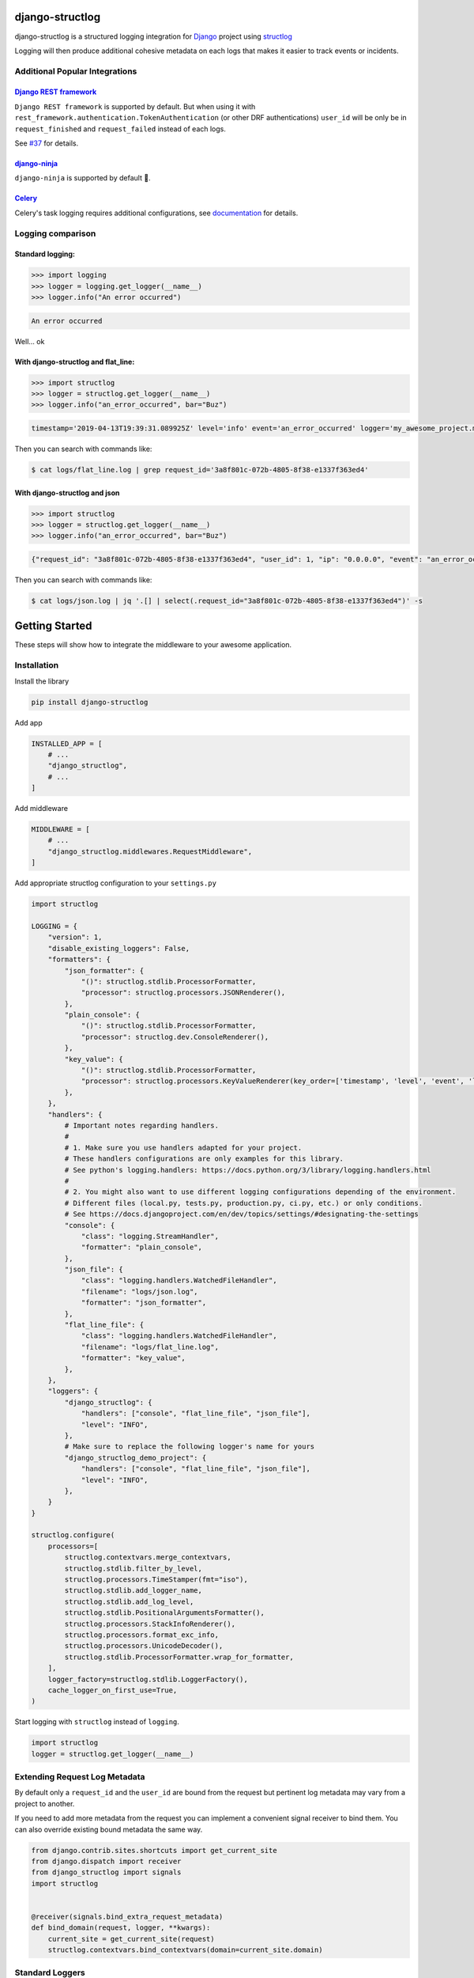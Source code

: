 .. inclusion-marker-introduction-begin

django-structlog
================

| |pypi| |wheels| |build-status| |docs| |coverage| |open_issues| |pull_requests|
| |django| |python| |license| |black| |ruff|
| |django_packages|
| |watchers| |stars| |forks|


.. |django_packages| image:: https://img.shields.io/badge/Published%20on-Django%20Packages-0c3c26
   :target: https://djangopackages.org/packages/p/django-structlog/
   :alt: Published on Django Packages

.. |build-status| image:: https://github.com/jrobichaud/django-structlog/actions/workflows/main.yml/badge.svg?branch=main
   :target: https://github.com/jrobichaud/django-structlog/actions
   :alt: Build Status

.. |pypi| image:: https://img.shields.io/pypi/v/django-structlog.svg
   :target: https://pypi.org/project/django-structlog/
   :alt: PyPI version

.. |docs| image:: https://readthedocs.org/projects/django-structlog/badge/?version=latest
   :target: https://django-structlog.readthedocs.io/en/latest/?badge=latest
   :alt: Documentation Status

.. |coverage| image:: https://img.shields.io/codecov/c/github/jrobichaud/django-structlog.svg
   :target: https://codecov.io/gh/jrobichaud/django-structlog
   :alt: codecov

.. |python| image:: https://img.shields.io/pypi/pyversions/django-structlog.svg
    :target: https://pypi.org/project/django-structlog/
    :alt: Supported Python versions

.. |license| image:: https://img.shields.io/pypi/l/django-structlog.svg
    :target: https://github.com/jrobichaud/django-structlog/blob/main/LICENSE.rst
    :alt: License

.. |open_issues| image:: https://img.shields.io/github/issues/jrobichaud/django-structlog.svg
    :target: https://github.com/jrobichaud/django-structlog/issues
    :alt: GitHub issues

.. |django| image:: https://img.shields.io/pypi/djversions/django-structlog.svg
    :target: https://pypi.org/project/django-structlog/
    :alt: PyPI - Django Version

.. |pull_requests| image:: https://img.shields.io/github/issues-pr/jrobichaud/django-structlog.svg
    :target: https://github.com/jrobichaud/django-structlog/pulls
    :alt: GitHub pull requests

.. |forks| image:: https://img.shields.io/github/forks/jrobichaud/django-structlog.svg?style=social
    :target: https://github.com/jrobichaud/django-structlog/
    :alt: GitHub forks

.. |stars| image:: https://img.shields.io/github/stars/jrobichaud/django-structlog.svg?style=social
    :target: https://github.com/jrobichaud/django-structlog/
    :alt: GitHub stars

.. |watchers| image:: https://img.shields.io/github/watchers/jrobichaud/django-structlog.svg?style=social
    :target: https://github.com/jrobichaud/django-structlog/
    :alt: GitHub watchers

.. |wheels| image:: https://img.shields.io/pypi/wheel/django-structlog.svg
    :target: https://pypi.org/project/django-structlog/
    :alt: PyPI - Wheel

.. |black| image:: https://img.shields.io/badge/code%20style-black-000000.svg
    :target: https://github.com/python/black
    :alt: Black

.. |ruff| image:: https://img.shields.io/endpoint?url=https://raw.githubusercontent.com/astral-sh/ruff/main/assets/badge/v2.json
    :target: https://github.com/astral-sh/ruff
    :alt: Ruff

django-structlog is a structured logging integration for `Django <https://www.djangoproject.com/>`_ project using `structlog <https://www.structlog.org/>`_

Logging will then produce additional cohesive metadata on each logs that makes it easier to track events or incidents.


Additional Popular Integrations
^^^^^^^^^^^^^^^^^^^^^^^^^^^^^^^

`Django REST framework <https://www.django-rest-framework.org/>`_
~~~~~~~~~~~~~~~~~~~~~~~~~~~~~~~~~~~~~~~~~~~~~~~~~~~~~~~~~~~~~~~~~

``Django REST framework`` is supported by default. But when using it with ``rest_framework.authentication.TokenAuthentication`` (or other DRF authentications)  ``user_id`` will be only be in ``request_finished`` and ``request_failed`` instead of each logs.

See `#37  <https://github.com/jrobichaud/django-structlog/issues/37>`_ for details.


`django-ninja <https://django-ninja.dev/>`_
~~~~~~~~~~~~~~~~~~~~~~~~~~~~~~~~~~~~~~~~~~~

``django-ninja`` is supported by default 🥷.


`Celery <http://www.celeryproject.org/>`_
~~~~~~~~~~~~~~~~~~~~~~~~~~~~~~~~~~~~~~~~~
Celery's task logging requires additional configurations, see `documentation <https://django-structlog.readthedocs.io/en/latest/celery.html>`_ for details.


Logging comparison
^^^^^^^^^^^^^^^^^^

Standard logging:
~~~~~~~~~~~~~~~~~

.. code-block:: python

   >>> import logging
   >>> logger = logging.get_logger(__name__)
   >>> logger.info("An error occurred")

.. code-block:: bash

   An error occurred

Well... ok

With django-structlog and flat_line:
~~~~~~~~~~~~~~~~~~~~~~~~~~~~~~~~~~~~

.. code-block:: python

   >>> import structlog
   >>> logger = structlog.get_logger(__name__)
   >>> logger.info("an_error_occurred", bar="Buz")

.. code-block:: bash

   timestamp='2019-04-13T19:39:31.089925Z' level='info' event='an_error_occurred' logger='my_awesome_project.my_awesome_module' request_id='3a8f801c-072b-4805-8f38-e1337f363ed4' user_id=1 ip='0.0.0.0' bar='Buz'

Then you can search with commands like:

.. code-block:: bash

   $ cat logs/flat_line.log | grep request_id='3a8f801c-072b-4805-8f38-e1337f363ed4'

With django-structlog and json
~~~~~~~~~~~~~~~~~~~~~~~~~~~~~~

.. code-block:: python

   >>> import structlog
   >>> logger = structlog.get_logger(__name__)
   >>> logger.info("an_error_occurred", bar="Buz")

.. code-block:: json

   {"request_id": "3a8f801c-072b-4805-8f38-e1337f363ed4", "user_id": 1, "ip": "0.0.0.0", "event": "an_error_occurred", "timestamp": "2019-04-13T19:39:31.089925Z", "logger": "my_awesome_project.my_awesome_module", "level": "info", "bar": "Buz"}

Then you can search with commands like:

.. code-block:: bash

   $ cat logs/json.log | jq '.[] | select(.request_id="3a8f801c-072b-4805-8f38-e1337f363ed4")' -s

.. inclusion-marker-introduction-end

.. inclusion-marker-getting-started-begin

Getting Started
===============

These steps will show how to integrate the middleware to your awesome application.

Installation
^^^^^^^^^^^^

Install the library

.. code-block:: bash

   pip install django-structlog

Add app

.. code-block:: python

   INSTALLED_APP = [
       # ...
       "django_structlog",
       # ...
   ]

Add middleware

.. code-block:: python

   MIDDLEWARE = [
       # ...
       "django_structlog.middlewares.RequestMiddleware",
   ]

Add appropriate structlog configuration to your ``settings.py``

.. code-block:: python

   import structlog

   LOGGING = {
       "version": 1,
       "disable_existing_loggers": False,
       "formatters": {
           "json_formatter": {
               "()": structlog.stdlib.ProcessorFormatter,
               "processor": structlog.processors.JSONRenderer(),
           },
           "plain_console": {
               "()": structlog.stdlib.ProcessorFormatter,
               "processor": structlog.dev.ConsoleRenderer(),
           },
           "key_value": {
               "()": structlog.stdlib.ProcessorFormatter,
               "processor": structlog.processors.KeyValueRenderer(key_order=['timestamp', 'level', 'event', 'logger']),
           },
       },
       "handlers": {
           # Important notes regarding handlers.
           #
           # 1. Make sure you use handlers adapted for your project.
           # These handlers configurations are only examples for this library.
           # See python's logging.handlers: https://docs.python.org/3/library/logging.handlers.html
           #
           # 2. You might also want to use different logging configurations depending of the environment.
           # Different files (local.py, tests.py, production.py, ci.py, etc.) or only conditions.
           # See https://docs.djangoproject.com/en/dev/topics/settings/#designating-the-settings
           "console": {
               "class": "logging.StreamHandler",
               "formatter": "plain_console",
           },
           "json_file": {
               "class": "logging.handlers.WatchedFileHandler",
               "filename": "logs/json.log",
               "formatter": "json_formatter",
           },
           "flat_line_file": {
               "class": "logging.handlers.WatchedFileHandler",
               "filename": "logs/flat_line.log",
               "formatter": "key_value",
           },
       },
       "loggers": {
           "django_structlog": {
               "handlers": ["console", "flat_line_file", "json_file"],
               "level": "INFO",
           },
           # Make sure to replace the following logger's name for yours
           "django_structlog_demo_project": {
               "handlers": ["console", "flat_line_file", "json_file"],
               "level": "INFO",
           },
       }
   }

   structlog.configure(
       processors=[
           structlog.contextvars.merge_contextvars,
           structlog.stdlib.filter_by_level,
           structlog.processors.TimeStamper(fmt="iso"),
           structlog.stdlib.add_logger_name,
           structlog.stdlib.add_log_level,
           structlog.stdlib.PositionalArgumentsFormatter(),
           structlog.processors.StackInfoRenderer(),
           structlog.processors.format_exc_info,
           structlog.processors.UnicodeDecoder(),
           structlog.stdlib.ProcessorFormatter.wrap_for_formatter,
       ],
       logger_factory=structlog.stdlib.LoggerFactory(),
       cache_logger_on_first_use=True,
   )

Start logging with ``structlog`` instead of ``logging``.

.. code-block:: python

   import structlog
   logger = structlog.get_logger(__name__)

.. _django_signals:

Extending Request Log Metadata
^^^^^^^^^^^^^^^^^^^^^^^^^^^^^^

By default only a ``request_id`` and the ``user_id`` are bound from the request but pertinent log metadata may vary from a project to another.

If you need to add more metadata from the request you can implement a convenient signal receiver to bind them. You can also override existing bound metadata the same way.

.. code-block:: python

    from django.contrib.sites.shortcuts import get_current_site
    from django.dispatch import receiver
    from django_structlog import signals
    import structlog


    @receiver(signals.bind_extra_request_metadata)
    def bind_domain(request, logger, **kwargs):
        current_site = get_current_site(request)
        structlog.contextvars.bind_contextvars(domain=current_site.domain)


Standard Loggers
^^^^^^^^^^^^^^^^

It is also possible to log using standard python logger.

In your formatters, add the ``foreign_pre_chain`` section, and then add ``structlog.contextvars.merge_contextvars``:

.. code-block:: python

   LOGGING = {
       "version": 1,
       "disable_existing_loggers": False,
       "formatters": {
           "json_formatter": {
               "()": structlog.stdlib.ProcessorFormatter,
               "processor": structlog.processors.JSONRenderer(),
               # Add this section:
               "foreign_pre_chain": [
                   structlog.contextvars.merge_contextvars, # <---- add this
                   # customize the rest as you need
                   structlog.processors.TimeStamper(fmt="iso"),
                   structlog.stdlib.add_logger_name,
                   structlog.stdlib.add_log_level,
                   structlog.stdlib.PositionalArgumentsFormatter(),
               ],
           },
       },
       ...
    }


.. inclusion-marker-getting-started-end


.. inclusion-marker-example-outputs-begin

Example outputs
===============

Flat lines file (\ ``logs/flat_lines.log``\ )
^^^^^^^^^^^^^^^^^^^^^^^^^^^^^^^^^^^^^^^^^^^^^

.. code-block:: bash

   timestamp='2019-04-13T19:39:29.321453Z' level='info' event='request_started' logger='django_structlog.middlewares.request' request_id='c53dff1d-3fc5-4257-a78a-9a567c937561' user_id=1 ip='0.0.0.0' request=GET / user_agent='Mozilla/5.0 (Macintosh; Intel Mac OS X 10_14_4) AppleWebKit/537.36 (KHTML, like Gecko) Chrome/73.0.3683.86 Safari/537.36'
   timestamp='2019-04-13T19:39:29.345207Z' level='info' event='request_finished' logger='django_structlog.middlewares.request' request_id='c53dff1d-3fc5-4257-a78a-9a567c937561' user_id=1 ip='0.0.0.0' code=200
   timestamp='2019-04-13T19:39:31.086155Z' level='info' event='request_started' logger='django_structlog.middlewares.request' request_id='3a8f801c-072b-4805-8f38-e1337f363ed4' user_id=1 ip='0.0.0.0' request=POST /success_task user_agent='Mozilla/5.0 (Macintosh; Intel Mac OS X 10_14_4) AppleWebKit/537.36 (KHTML, like Gecko) Chrome/73.0.3683.86 Safari/537.36'
   timestamp='2019-04-13T19:39:31.089925Z' level='info' event='Enqueuing successful task' logger='django_structlog_demo_project.home.views' request_id='3a8f801c-072b-4805-8f38-e1337f363ed4' user_id=1 ip='0.0.0.0'
   timestamp='2019-04-13T19:39:31.147590Z' level='info' event='task_enqueued' logger='django_structlog.middlewares.celery' request_id='3a8f801c-072b-4805-8f38-e1337f363ed4' user_id=1 ip='0.0.0.0' child_task_id='6b11fd80-3cdf-4de5-acc2-3fd4633aa654'
   timestamp='2019-04-13T19:39:31.153081Z' level='info' event='This is a successful task' logger='django_structlog_demo_project.taskapp.celery' task_id='6b11fd80-3cdf-4de5-acc2-3fd4633aa654' request_id='3a8f801c-072b-4805-8f38-e1337f363ed4' user_id=1 ip='0.0.0.0'
   timestamp='2019-04-13T19:39:31.160043Z' level='info' event='request_finished' logger='django_structlog.middlewares.request' request_id='3a8f801c-072b-4805-8f38-e1337f363ed4' user_id=1 ip='0.0.0.0' code=201
   timestamp='2019-04-13T19:39:31.162372Z' level='info' event='task_succeed' logger='django_structlog.middlewares.celery' task_id='6b11fd80-3cdf-4de5-acc2-3fd4633aa654' request_id='3a8f801c-072b-4805-8f38-e1337f363ed4' user_id=1 ip='0.0.0.0' result='None'

Json file (\ ``logs/json.log``\ )
^^^^^^^^^^^^^^^^^^^^^^^^^^^^^^^^^

.. code-block:: json

   {"request_id": "c53dff1d-3fc5-4257-a78a-9a567c937561", "user_id": 1, "ip": "0.0.0.0", "request": "GET /", "user_agent": "Mozilla/5.0 (Macintosh; Intel Mac OS X 10_14_4) AppleWebKit/537.36 (KHTML, like Gecko) Chrome/73.0.3683.86 Safari/537.36", "event": "request_started", "timestamp": "2019-04-13T19:39:29.321453Z", "logger": "django_structlog.middlewares.request", "level": "info"}
   {"request_id": "c53dff1d-3fc5-4257-a78a-9a567c937561", "user_id": 1, "ip": "0.0.0.0", "code": 200, "event": "request_finished", "timestamp": "2019-04-13T19:39:29.345207Z", "logger": "django_structlog.middlewares.request", "level": "info"}
   {"request_id": "3a8f801c-072b-4805-8f38-e1337f363ed4", "user_id": 1, "ip": "0.0.0.0", "request": "POST /success_task", "user_agent": "Mozilla/5.0 (Macintosh; Intel Mac OS X 10_14_4) AppleWebKit/537.36 (KHTML, like Gecko) Chrome/73.0.3683.86 Safari/537.36", "event": "request_started", "timestamp": "2019-04-13T19:39:31.086155Z", "logger": "django_structlog.middlewares.request", "level": "info"}
   {"request_id": "3a8f801c-072b-4805-8f38-e1337f363ed4", "user_id": 1, "ip": "0.0.0.0", "event": "Enqueuing successful task", "timestamp": "2019-04-13T19:39:31.089925Z", "logger": "django_structlog_demo_project.home.views", "level": "info"}
   {"request_id": "3a8f801c-072b-4805-8f38-e1337f363ed4", "user_id": 1, "ip": "0.0.0.0", "child_task_id": "6b11fd80-3cdf-4de5-acc2-3fd4633aa654", "event": "task_enqueued", "timestamp": "2019-04-13T19:39:31.147590Z", "logger": "django_structlog.middlewares.celery", "level": "info"}
   {"task_id": "6b11fd80-3cdf-4de5-acc2-3fd4633aa654", "request_id": "3a8f801c-072b-4805-8f38-e1337f363ed4", "user_id": 1, "ip": "0.0.0.0", "event": "This is a successful task", "timestamp": "2019-04-13T19:39:31.153081Z", "logger": "django_structlog_demo_project.taskapp.celery", "level": "info"}
   {"request_id": "3a8f801c-072b-4805-8f38-e1337f363ed4", "user_id": 1, "ip": "0.0.0.0", "code": 201, "event": "request_finished", "timestamp": "2019-04-13T19:39:31.160043Z", "logger": "django_structlog.middlewares.request", "level": "info"}
   {"task_id": "6b11fd80-3cdf-4de5-acc2-3fd4633aa654", "request_id": "3a8f801c-072b-4805-8f38-e1337f363ed4", "user_id": 1, "ip": "0.0.0.0", "result": "None", "event": "task_succeed", "timestamp": "2019-04-13T19:39:31.162372Z", "logger": "django_structlog.middlewares.celery", "level": "info"}

.. inclusion-marker-example-outputs-end

.. inclusion-marker-upgrade-guide-begin

Upgrade Guide
=============

.. _upgrade_9.0:

Upgrading to 9.0+
^^^^^^^^^^^^^^^^^

Minimum requirements
~~~~~~~~~~~~~~~~~~~~
- requires python 3.9+
- django 4.2 and 5.0+ are supported


Type hints
~~~~~~~~~~

``django-structlog`` now uses `python type hints <https://docs.python.org/3/library/typing.html>`_ and is being validated with `mypy <https://mypy.readthedocs.io/en/stable/>`_ ``--strict``.


For ``drf-standardized-errors`` users
~~~~~~~~~~~~~~~~~~~~~~~~~~~~~~~~~~~~~

Now unhandled exceptions when using `drf-standardized-errors <https://github.com/ghazi-git/drf-standardized-errors>`_ will be intercepted and the exception logged properly.

If you also use `structlog-sentry <https://github.com/kiwicom/structlog-sentry>`_, the exception will now be propagated as expected.

Other libraries alike may be affected by this change.

Internal changes in how ``RequestMiddleware`` handles exceptions
~~~~~~~~~~~~~~~~~~~~~~~~~~~~~~~~~~~~~~~~~~~~~~~~~~~~~~~~~~~~~~~~

This only affects you if you implemented a middleware inheriting from ``RequestMiddleware`` and you overrode the ``process_exception`` method.

Did you?

If so:

   - ``RequestMiddleware.process_exception`` was renamed to ``RequestMiddleware._process_exception``, you should to the same in the middleware.


.. _upgrade_8.0:

Upgrading to 8.0+
^^^^^^^^^^^^^^^^^

A new keyword argument ``log_kwargs`` was added to the the optional signals:
    - ``django_structlog.signals.bind_extra_request_metadata``;
    - ``django_structlog.signals.bind_extra_request_finished_metadata``;
    - ``django_structlog.signals.bind_extra_request_failed_metadata``.

It should not affect you if you have a ``**kwargs`` in the signature of your receivers.

``log_kwargs`` is a dictionary containing the log metadata that will be added to their respective logs (``"request_started"``, ``"request_finished"``, ``"request_failed"``).

If you use any of these signals, you may need to update your receiver to accept this new argument:

.. code-block:: python

    from django.contrib.sites.shortcuts import get_current_site
    from django.dispatch import receiver
    from django_structlog import signals
    import structlog

    @receiver(signals.bind_extra_request_metadata)
    def my_receiver(request, logger, log_kwargs, **kwargs): # <- add `log_kwargs` if necessary
        ...

    @receiver(signals.bind_extra_request_finished_metadata)
    def my_receiver_finished(request, logger, response, log_kwargs, **kwargs): # <- add `log_kwargs` if necessary
        ...

    @receiver(signals.bind_extra_request_failed_metadata)
    def my_receiver_failed(request, logger, exception, log_kwargs, **kwargs): # <- add `log_kwargs` if necessary
        ...


.. _upgrade_7.0:

Upgrading to 7.0+
^^^^^^^^^^^^^^^^^

The dependency `django-ipware <https://github.com/un33k/django-ipware>`_ was upgraded to version 6. This library is used to retrieve the request's ip address.

Version 6 may have some `breaking changes <https://github.com/un33k/django-ipware/compare/v5.0.2...v6.0.2#diff-b335630551682c19a781afebcf4d07bf978fb1f8ac04c6bf87428ed5106870f5R97>`_ if you did customizations.

It should not affect most of the users but if you did some customizations, you might need to update your configurations.

.. _upgrade_6.0:

Upgrading to 6.0+
^^^^^^^^^^^^^^^^^

Minimum requirements
~~~~~~~~~~~~~~~~~~~~
- requires python 3.8+

Changes to do
~~~~~~~~~~~~~

Add ``django_structlog`` to installed app
-----------------------------------------
.. code-block:: python

   INSTALLED_APP = [
       # ...
       "django_structlog",
       # ...
   ]


Make sure you use ``django_structlog.middlewares.RequestMiddleware``
--------------------------------------------------------------------

If you used any of the experimental async or sync middlewares, you do not need to anymore.
Make sure you use ``django_structlog.middlewares.RequestMiddleware`` instead of any of the other request middlewares commented below:

.. code-block:: python

    MIDDLEWARE += [
        # "django_structlog.middlewares.request_middleware_router", # <- remove
        # "django_structlog.middlewares.requests.SyncRequestMiddleware", # <- remove
        # "django_structlog.middlewares.requests.AsyncRequestMiddleware", # <- remove
        "django_structlog.middlewares.RequestMiddleware", # <- make sure you use this one
    ]


(If you use celery) Make sure you use ``DJANGO_STRUCTLOG_CELERY_ENABLED = True``
--------------------------------------------------------------------------------

It is only applicable if you use celery integration.

``django_structlog.middlewares.CeleryMiddleware`` has been remove in favor of a django settings.

.. code-block:: python

    MIDDLEWARE += [
        "django_structlog.middlewares.RequestMiddleware",
        # "django_structlog.middlewares.CeleryMiddleware",  # <- remove this
    ]

    DJANGO_STRUCTLOG_CELERY_ENABLED = True # <-- add this

.. _upgrade_5.0:

Upgrading to 5.0+
^^^^^^^^^^^^^^^^^

Minimum requirements
~~~~~~~~~~~~~~~~~~~~
- requires asgiref 3.6+

.. _upgrade_4.0:

Upgrading to 4.0+
^^^^^^^^^^^^^^^^^

``django-structlog`` drops support of django below 3.2.

Minimum requirements
~~~~~~~~~~~~~~~~~~~~
- requires django 3.2+
- requires python 3.7+
- requires structlog 21.4.0+
- (optionally) requires celery 5.1+


Changes if you use ``celery``
~~~~~~~~~~~~~~~~~~~~~~~~~~~~~

You can now install ``django-structlog`` explicitly with ``celery`` extra in order to validate the compatibility with your version of ``celery``.


.. code-block:: bash

    django-structlog[celery]==4.0.0

See `Installing “Extras” <https://packaging.python.org/en/latest/tutorials/installing-packages/#installing-extras>`_ for more information about this ``pip`` feature.

.. _upgrade_3.0:

Upgrading to 3.0+
^^^^^^^^^^^^^^^^^

``django-structlog`` now use  `structlog.contextvars.bind_contextvars <https://www.structlog.org/en/stable/contextvars.html>`_ instead of ``threadlocal``.

Minimum requirements
~~~~~~~~~~~~~~~~~~~~
- requires python 3.7+
- requires structlog 21.4.0+


Changes you need to do
~~~~~~~~~~~~~~~~~~~~~~

1. Update structlog settings
----------------------------

- add ``structlog.contextvars.merge_contextvars`` as first ``processors``
- remove ``context_class=structlog.threadlocal.wrap_dict(dict),``
- (if you use standard loggers) add ``structlog.contextvars.merge_contextvars`` in `foreign_pre_chain`
- (if you use standard loggers) remove ``django_structlog.processors.inject_context_dict,``


.. code-block:: python

   structlog.configure(
       processors=[
           structlog.contextvars.merge_contextvars, # <---- add this
           structlog.stdlib.filter_by_level,
           structlog.processors.TimeStamper(fmt="iso"),
           structlog.stdlib.add_logger_name,
           structlog.stdlib.add_log_level,
           structlog.stdlib.PositionalArgumentsFormatter(),
           structlog.processors.StackInfoRenderer(),
           structlog.processors.format_exc_info,
           structlog.processors.UnicodeDecoder(),
           structlog.stdlib.ProcessorFormatter.wrap_for_formatter,
       ],
       # context_class=structlog.threadlocal.wrap_dict(dict), # <---- remove this
       logger_factory=structlog.stdlib.LoggerFactory(),
       cache_logger_on_first_use=True,
   )

   # If you use standard logging
   LOGGING = {
       "version": 1,
       "disable_existing_loggers": False,
       "formatters": {
           "json_formatter": {
               "()": structlog.stdlib.ProcessorFormatter,
               "processor": structlog.processors.JSONRenderer(),
               "foreign_pre_chain": [
                   structlog.contextvars.merge_contextvars, # <---- add this
                   # django_structlog.processors.inject_context_dict, # <---- remove this
                   structlog.processors.TimeStamper(fmt="iso"),
                   structlog.stdlib.add_logger_name,
                   structlog.stdlib.add_log_level,
                   structlog.stdlib.PositionalArgumentsFormatter(),
               ],
           },
       },
       ...
    }


2. Replace all ``logger.bind`` with ``structlog.contextvars.bind_contextvars``
------------------------------------------------------------------------------

.. code-block:: python

    @receiver(bind_extra_request_metadata)
    def bind_domain(request, logger, **kwargs):
        current_site = get_current_site(request)
        # logger.bind(domain=current_site.domain)
        structlog.contextvars.bind_contextvars(domain=current_site.domain)

.. _upgrade_2.0:

Upgrading to 2.0+
^^^^^^^^^^^^^^^^^

``django-structlog`` was originally developed using the debug configuration `ExceptionPrettyPrinter <https://www.structlog.org/en/stable/api.html#structlog.processors.ExceptionPrettyPrinter>`_ which led to incorrect handling of exception.

- remove ``structlog.processors.ExceptionPrettyPrinter(),`` of your processors.
- make sure you have ``structlog.processors.format_exc_info,`` in your processors if you want appropriate exception logging.

.. inclusion-marker-upgrade-guide-end

.. inclusion-marker-running-tests-begin

Running the tests
=================

Note: For the moment redis is needed to run the tests. The easiest way is to start docker demo's redis.

.. code-block:: bash

   docker compose up -d redis
   pip install -r requirements.txt
   env CELERY_BROKER_URL=redis://0.0.0.0:6379 DJANGO_SETTINGS_MODULE=config.settings.test pytest test_app
   env CELERY_BROKER_URL=redis://0.0.0.0:6379 DJANGO_SETTINGS_MODULE=config.settings.test_demo_app pytest django_structlog_demo_project
   docker compose stop redis

.. inclusion-marker-running-tests-end


.. inclusion-marker-demo-begin

Demo app
========

.. code-block:: bash

   docker compose up --build

Open ``http://127.0.0.1:8000/`` in your browser.

Navigate while looking into the log files and shell's output.

.. inclusion-marker-demo-end


.. inclusion-marker-authors-begin

Authors
=======


* **Jules Robichaud-Gagnon** - *Initial work* - `jrobichaud <https://github.com/jrobichaud>`_

See also the list of `contributors <https://github.com/jrobichaud/django-structlog/contributors>`_ who participated in this project.

.. inclusion-marker-authors-end


.. inclusion-marker-acknowledgements-begin

Acknowledgments
===============

* Very huge thanks to my awesome 🦄 and generous employer `TLM 🩵💜❤️🧡💚🐈‍⬛ <https://tlmgo.com/en/>`_ for letting me maintain this project on my work hours because it believes in open source.
* Big thanks to `@ferd <https://github.com/ferd>`_ for his `bad opinions <https://ferd.ca/erlang-otp-21-s-new-logger.html>`_ that inspired the author enough to spend time on this library.
* `This issue <https://github.com/hynek/structlog/issues/175>`_ helped the author to figure out how to integrate ``structlog`` in Django.
* `This stack overflow question <https://stackoverflow.com/questions/43855507/configuring-and-using-structlog-with-django>`_ was also helpful.

.. inclusion-marker-acknowledgements-end

License
=======

This project is licensed under the MIT License - see the `LICENSE <https://github.com/jrobichaud/django-structlog/blob/main/LICENSE.rst>`_ file for details
